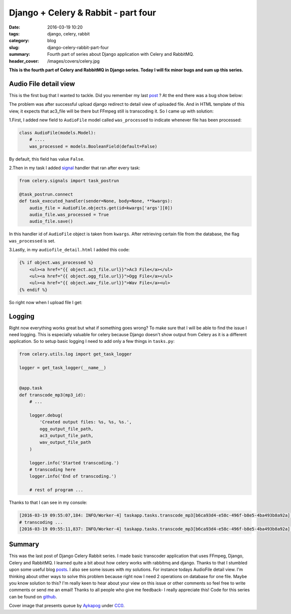 Django + Celery & Rabbit - part four
####################################

:date: 2016-03-19 10:20
:tags: django, celery, rabbit
:category: blog
:slug: django-celery-rabbit-part-four
:summary: Fourth part of series about Django application with Celery and RabbitMQ.
:header_cover: /images/covers/celery.jpg

**This is the fourth part of Celery and RabbitMQ in Django series. Today I
will fix minor bugs and sum up this series.**


Audio File detail view
======================

This is the first bug that I wanted to tackle. Did you remember my last
`post <{filename}/blog/celery3.rst>`_ ? At the end there was a bug show below:

.. raw:: html

   <video src="/videos/upload.mp4" width="720" autoplay loop>

The problem was after successful upload django redirect to detail view
of uploaded file. And in HTML template of this view, it expects that
ac3\_file will be there but FFmpeg still is transcoding it. So I came up
with solution:

1.First, I added new field to ``AudioFile`` model called
``was_processed`` to indicate whenever file has been processed:

.. code-block:: python

    class AudioFile(models.Model):
        # ....
        was_processed = models.BooleanField(default=False)

By default, this field has value ``False``.

2.Then in my task I added
`signal <http://docs.celeryproject.org/en/latest/userguide/signals.html>`__
handler that ran after every task:

.. code-block:: python

    from celery.signals import task_postrun

    @task_postrun.connect
    def task_executed_handler(sender=None, body=None, **kwargs):
        audio_file = AudioFile.objects.get(id=kwargs['args'][0])
        audio_file.was_processed = True
        audio_file.save()

In this handler id of ``AudioFile`` object is taken from ``kwargs``.
After retrieving certain file from the database, the flag
``was_processed`` is set.

3.Lastly, in my ``audiofile_detail.html`` I added this code:

.. code-block:: html

    {% if object.was_processed %}
        <ul><a href="{{ object.ac3_file.url}}">Ac3 File</a></ul>
        <ul><a href="{{ object.ogg_file.url}}">Ogg File</a></ul>
        <ul><a href="{{ object.wav_file.url}}">Wav File</a><ul>
    {% endif %}

So right now when I upload file I get:

.. raw:: html

    <video src="/assets/videos/audio_detail.mp4" width="720" autoplay loop>
    Your browser does not support the video tag.
    </video>

Logging
=======

Right now everything works great but what if something goes wrong? To
make sure that I will be able to find the issue I need logging. This is
especially valuable for celery because Django doesn't show output from
Celery as it is a different application. So to setup basic logging I
need to add only a few things in ``tasks.py``:

.. code-block:: python

    from celery.utils.log import get_task_logger

    logger = get_task_logger(__name__)


    @app.task
    def transcode_mp3(mp3_id):
        # ...

        logger.debug(
            'Created output files: %s, %s, %s.',
            ogg_output_file_path,
            ac3_output_file_path,
            wav_output_file_path
        )

        logger.info('Started transcoding.')
        # transcoding here
        logger.info('End of transcoding.')

        # rest of program ...

Thanks to that I can see in my console:

.. code-block:: terminal

    [2016-03-19 09:55:07,184: INFO/Worker-4] taskapp.tasks.transcode_mp3[b6ca93d4-e58c-496f-b8e5-4ba493b8a92a]: Started transcoding.
    # transcoding ...
    [2016-03-19 09:55:11,837: INFO/Worker-4] taskapp.tasks.transcode_mp3[b6ca93d4-e58c-496f-b8e5-4ba493b8a92a]: End of transcoding.

Summary
=======

This was the last post of Django Celery Rabbit series. I made basic
transcoder application that uses FFmpeg, Django, Celery and RabbitMQ. I
learned quite a bit about how celery works with rabbitmq and django.
Thanks to that I stumbled upon some useful blog
`posts <https://denibertovic.com/posts/celery-best-practices/>`__. I
also see some issues with my solutions. For instance todays AudioFile
detail view. I'm thinking about other ways to solve this problem because
right now I need 2 operations on database for one file. Maybe you know
solution to this? I'm really keen to hear about your view on this issue
or other comments so feel free to write comments or send me an email!
Thanks to all people who give me feedback- I really appreciate this!
Code for this series can be found on
`github <https://github.com/krzysztofzuraw/blog-celery-rabbit>`__.

Cover image that presents queue by `Aykapog <https://pixabay.com/pl/users/aykapog-185475/>`_ under `CC0 <https://creativecommons.org/publicdomain/zero/1.0/>`_.
